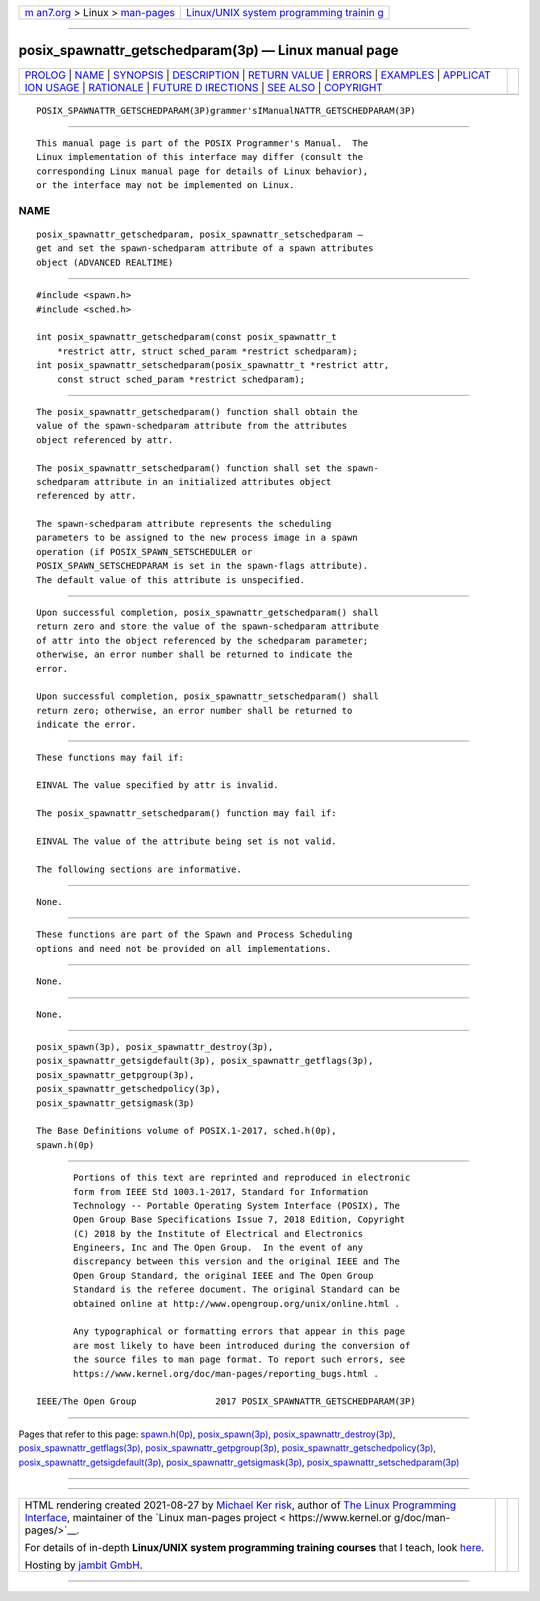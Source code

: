 .. container:: page-top

.. container:: nav-bar

   +----------------------------------+----------------------------------+
   | `m                               | `Linux/UNIX system programming   |
   | an7.org <../../../index.html>`__ | trainin                          |
   | > Linux >                        | g <http://man7.org/training/>`__ |
   | `man-pages <../index.html>`__    |                                  |
   +----------------------------------+----------------------------------+

--------------

posix_spawnattr_getschedparam(3p) — Linux manual page
=====================================================

+-----------------------------------+-----------------------------------+
| `PROLOG <#PROLOG>`__ \|           |                                   |
| `NAME <#NAME>`__ \|               |                                   |
| `SYNOPSIS <#SYNOPSIS>`__ \|       |                                   |
| `DESCRIPTION <#DESCRIPTION>`__ \| |                                   |
| `RETURN VALUE <#RETURN_VALUE>`__  |                                   |
| \| `ERRORS <#ERRORS>`__ \|        |                                   |
| `EXAMPLES <#EXAMPLES>`__ \|       |                                   |
| `APPLICAT                         |                                   |
| ION USAGE <#APPLICATION_USAGE>`__ |                                   |
| \| `RATIONALE <#RATIONALE>`__ \|  |                                   |
| `FUTURE D                         |                                   |
| IRECTIONS <#FUTURE_DIRECTIONS>`__ |                                   |
| \| `SEE ALSO <#SEE_ALSO>`__ \|    |                                   |
| `COPYRIGHT <#COPYRIGHT>`__        |                                   |
+-----------------------------------+-----------------------------------+
| .. container:: man-search-box     |                                   |
+-----------------------------------+-----------------------------------+

::

   POSIX_SPAWNATTR_GETSCHEDPARAM(3P)grammer'sIManualNATTR_GETSCHEDPARAM(3P)


-----------------------------------------------------

::

          This manual page is part of the POSIX Programmer's Manual.  The
          Linux implementation of this interface may differ (consult the
          corresponding Linux manual page for details of Linux behavior),
          or the interface may not be implemented on Linux.

NAME
-------------------------------------------------

::

          posix_spawnattr_getschedparam, posix_spawnattr_setschedparam —
          get and set the spawn-schedparam attribute of a spawn attributes
          object (ADVANCED REALTIME)


---------------------------------------------------------

::

          #include <spawn.h>
          #include <sched.h>

          int posix_spawnattr_getschedparam(const posix_spawnattr_t
              *restrict attr, struct sched_param *restrict schedparam);
          int posix_spawnattr_setschedparam(posix_spawnattr_t *restrict attr,
              const struct sched_param *restrict schedparam);


---------------------------------------------------------------

::

          The posix_spawnattr_getschedparam() function shall obtain the
          value of the spawn-schedparam attribute from the attributes
          object referenced by attr.

          The posix_spawnattr_setschedparam() function shall set the spawn-
          schedparam attribute in an initialized attributes object
          referenced by attr.

          The spawn-schedparam attribute represents the scheduling
          parameters to be assigned to the new process image in a spawn
          operation (if POSIX_SPAWN_SETSCHEDULER or
          POSIX_SPAWN_SETSCHEDPARAM is set in the spawn-flags attribute).
          The default value of this attribute is unspecified.


-----------------------------------------------------------------

::

          Upon successful completion, posix_spawnattr_getschedparam() shall
          return zero and store the value of the spawn-schedparam attribute
          of attr into the object referenced by the schedparam parameter;
          otherwise, an error number shall be returned to indicate the
          error.

          Upon successful completion, posix_spawnattr_setschedparam() shall
          return zero; otherwise, an error number shall be returned to
          indicate the error.


-----------------------------------------------------

::

          These functions may fail if:

          EINVAL The value specified by attr is invalid.

          The posix_spawnattr_setschedparam() function may fail if:

          EINVAL The value of the attribute being set is not valid.

          The following sections are informative.


---------------------------------------------------------

::

          None.


---------------------------------------------------------------------------

::

          These functions are part of the Spawn and Process Scheduling
          options and need not be provided on all implementations.


-----------------------------------------------------------

::

          None.


---------------------------------------------------------------------------

::

          None.


---------------------------------------------------------

::

          posix_spawn(3p), posix_spawnattr_destroy(3p),
          posix_spawnattr_getsigdefault(3p), posix_spawnattr_getflags(3p),
          posix_spawnattr_getpgroup(3p),
          posix_spawnattr_getschedpolicy(3p),
          posix_spawnattr_getsigmask(3p)

          The Base Definitions volume of POSIX.1‐2017, sched.h(0p),
          spawn.h(0p)


-----------------------------------------------------------

::

          Portions of this text are reprinted and reproduced in electronic
          form from IEEE Std 1003.1-2017, Standard for Information
          Technology -- Portable Operating System Interface (POSIX), The
          Open Group Base Specifications Issue 7, 2018 Edition, Copyright
          (C) 2018 by the Institute of Electrical and Electronics
          Engineers, Inc and The Open Group.  In the event of any
          discrepancy between this version and the original IEEE and The
          Open Group Standard, the original IEEE and The Open Group
          Standard is the referee document. The original Standard can be
          obtained online at http://www.opengroup.org/unix/online.html .

          Any typographical or formatting errors that appear in this page
          are most likely to have been introduced during the conversion of
          the source files to man page format. To report such errors, see
          https://www.kernel.org/doc/man-pages/reporting_bugs.html .

   IEEE/The Open Group               2017 POSIX_SPAWNATTR_GETSCHEDPARAM(3P)

--------------

Pages that refer to this page:
`spawn.h(0p) <../man0/spawn.h.0p.html>`__, 
`posix_spawn(3p) <../man3/posix_spawn.3p.html>`__, 
`posix_spawnattr_destroy(3p) <../man3/posix_spawnattr_destroy.3p.html>`__, 
`posix_spawnattr_getflags(3p) <../man3/posix_spawnattr_getflags.3p.html>`__, 
`posix_spawnattr_getpgroup(3p) <../man3/posix_spawnattr_getpgroup.3p.html>`__, 
`posix_spawnattr_getschedpolicy(3p) <../man3/posix_spawnattr_getschedpolicy.3p.html>`__, 
`posix_spawnattr_getsigdefault(3p) <../man3/posix_spawnattr_getsigdefault.3p.html>`__, 
`posix_spawnattr_getsigmask(3p) <../man3/posix_spawnattr_getsigmask.3p.html>`__, 
`posix_spawnattr_setschedparam(3p) <../man3/posix_spawnattr_setschedparam.3p.html>`__

--------------

--------------

.. container:: footer

   +-----------------------+-----------------------+-----------------------+
   | HTML rendering        |                       | |Cover of TLPI|       |
   | created 2021-08-27 by |                       |                       |
   | `Michael              |                       |                       |
   | Ker                   |                       |                       |
   | risk <https://man7.or |                       |                       |
   | g/mtk/index.html>`__, |                       |                       |
   | author of `The Linux  |                       |                       |
   | Programming           |                       |                       |
   | Interface <https:     |                       |                       |
   | //man7.org/tlpi/>`__, |                       |                       |
   | maintainer of the     |                       |                       |
   | `Linux man-pages      |                       |                       |
   | project <             |                       |                       |
   | https://www.kernel.or |                       |                       |
   | g/doc/man-pages/>`__. |                       |                       |
   |                       |                       |                       |
   | For details of        |                       |                       |
   | in-depth **Linux/UNIX |                       |                       |
   | system programming    |                       |                       |
   | training courses**    |                       |                       |
   | that I teach, look    |                       |                       |
   | `here <https://ma     |                       |                       |
   | n7.org/training/>`__. |                       |                       |
   |                       |                       |                       |
   | Hosting by `jambit    |                       |                       |
   | GmbH                  |                       |                       |
   | <https://www.jambit.c |                       |                       |
   | om/index_en.html>`__. |                       |                       |
   +-----------------------+-----------------------+-----------------------+

--------------

.. container:: statcounter

   |Web Analytics Made Easy - StatCounter|

.. |Cover of TLPI| image:: https://man7.org/tlpi/cover/TLPI-front-cover-vsmall.png
   :target: https://man7.org/tlpi/
.. |Web Analytics Made Easy - StatCounter| image:: https://c.statcounter.com/7422636/0/9b6714ff/1/
   :class: statcounter
   :target: https://statcounter.com/
